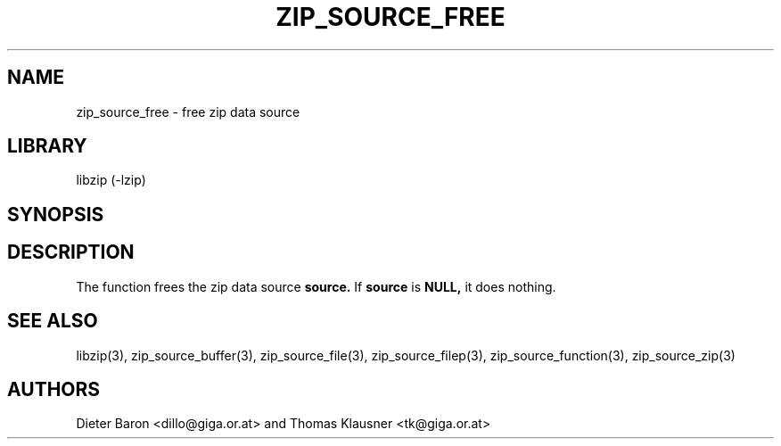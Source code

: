 .\" Converted with mdoc2man 0.2
.\" from NiH: zip_source_free.mdoc,v 1.6 2005/06/09 21:14:54 wiz Exp 
.\" $NiH: zip_source_free.mdoc,v 1.6 2005/06/09 21:14:54 wiz Exp $
.\"
.\" zip_source_free.mdoc \-- free zip data source
.\" Copyright (C) 2004, 2005 Dieter Baron and Thomas Klausner
.\"
.\" This file is part of libzip, a library to manipulate ZIP archives.
.\" The authors can be contacted at <nih@giga.or.at>
.\"
.\" Redistribution and use in source and binary forms, with or without
.\" modification, are permitted provided that the following conditions
.\" are met:
.\" 1. Redistributions of source code must retain the above copyright
.\"    notice, this list of conditions and the following disclaimer.
.\" 2. Redistributions in binary form must reproduce the above copyright
.\"    notice, this list of conditions and the following disclaimer in
.\"    the documentation and/or other materials provided with the
.\"    distribution.
.\" 3. The names of the authors may not be used to endorse or promote
.\"    products derived from this software without specific prior
.\"    written permission.
.\"
.\" THIS SOFTWARE IS PROVIDED BY THE AUTHORS ``AS IS'' AND ANY EXPRESS
.\" OR IMPLIED WARRANTIES, INCLUDING, BUT NOT LIMITED TO, THE IMPLIED
.\" WARRANTIES OF MERCHANTABILITY AND FITNESS FOR A PARTICULAR PURPOSE
.\" ARE DISCLAIMED.  IN NO EVENT SHALL THE AUTHORS BE LIABLE FOR ANY
.\" DIRECT, INDIRECT, INCIDENTAL, SPECIAL, EXEMPLARY, OR CONSEQUENTIAL
.\" DAMAGES (INCLUDING, BUT NOT LIMITED TO, PROCUREMENT OF SUBSTITUTE
.\" GOODS OR SERVICES; LOSS OF USE, DATA, OR PROFITS; OR BUSINESS
.\" INTERRUPTION) HOWEVER CAUSED AND ON ANY THEORY OF LIABILITY, WHETHER
.\" IN CONTRACT, STRICT LIABILITY, OR TORT (INCLUDING NEGLIGENCE OR
.\" OTHERWISE) ARISING IN ANY WAY OUT OF THE USE OF THIS SOFTWARE, EVEN
.\" IF ADVISED OF THE POSSIBILITY OF SUCH DAMAGE.
.\"
.TH ZIP_SOURCE_FREE 3 "November 4, 2004" NiH
.SH "NAME"
zip_source_free \- free zip data source
.SH "LIBRARY"
libzip (-lzip)
.SH "SYNOPSIS"
.In zip.h
.Ft void
.Fn zip_source_free "struct zip_source *source"
.SH "DESCRIPTION"
The function
.Fn zip_source_free
frees the zip data source
\fBsource.\fR
If
\fBsource\fR
is
\fBNULL,\fR
it does nothing.
.SH "SEE ALSO"
libzip(3),
zip_source_buffer(3),
zip_source_file(3),
zip_source_filep(3),
zip_source_function(3),
zip_source_zip(3)
.SH "AUTHORS"

Dieter Baron <dillo@giga.or.at>
and
Thomas Klausner <tk@giga.or.at>
